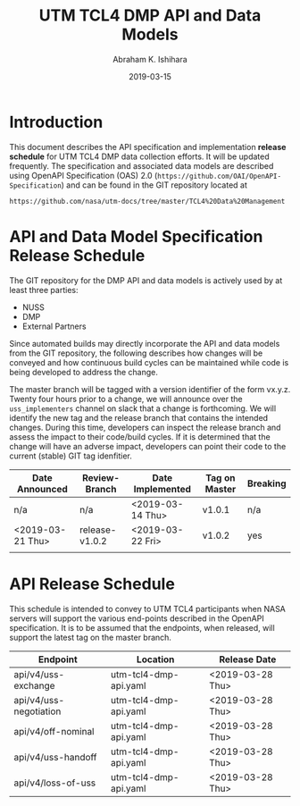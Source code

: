 #+HTML_HEAD: <link rel="stylesheet" type="text/css" href="main.css"/>

#+TITLE: UTM TCL4 DMP API and Data Models
#+AUTHOR: Abraham K. Ishihara
#+DATE: 2019-03-15
#+OPTIONS: creator:nil
* Introduction
  This document describes the API specification and implementation *release schedule* for UTM TCL4 DMP data collection efforts.  It will be updated frequently.  The specification  and associated data models are described using OpenAPI Specification (OAS) 2.0 (=https://github.com/OAI/OpenAPI-Specification=) and can be found in the GIT repository located at
  #+BEGIN_SRC 
  https://github.com/nasa/utm-docs/tree/master/TCL4%20Data%20Management
  #+END_SRC
* API and Data Model Specification Release Schedule
  The GIT repository for the DMP API and data models is actively used by at least three parties: 
   - NUSS
   - DMP
   - External Partners
   Since automated builds may directly incorporate the API and data models from the GIT repository, the following describes how changes will be conveyed and how continuous build cycles can be maintained while code is being developed to address the change.  

The master branch will be tagged with a version identifier of the form vx.y.z.  Twenty four hours prior to a change, we will announce over the =uss_implementers= channel on slack that a change is forthcoming.  We will identify the new tag and the release branch that contains the intended changes.  During this time, developers can inspect the release branch and assess the impact to their code/build cycles.  If it is determined that the change will have an adverse impact, developers can point their code to the current (stable) GIT tag idenfitier.    

  | Date Announced   | Review-Branch  | Date Implemented | Tag on Master | Breaking |
  |------------------+----------------+------------------+---------------+----------|
  | n/a              | n/a            | <2019-03-14 Thu> | v1.0.1        | n/a      |
  | <2019-03-21 Thu> | release-v1.0.2 | <2019-03-22 Fri> | v1.0.2        | yes      |
  |                  |                |                  |               |          |

* API Release Schedule
  This schedule is intended to convey to UTM TCL4 participants when NASA servers will support the various end-points described in the OpenAPI specification.  It is to be assumed that the endpoints, when released, will support the latest tag on the master branch.    
  | Endpoint               | Location              | Release Date     |
  |------------------------+-----------------------+------------------|
  | api/v4/uss-exchange    | utm-tcl4-dmp-api.yaml | <2019-03-28 Thu> |
  | api/v4/uss-negotiation | utm-tcl4-dmp-api.yaml | <2019-03-28 Thu> |
  | api/v4/off-nominal     | utm-tcl4-dmp-api.yaml | <2019-03-28 Thu> |
  | api/v4/uss-handoff     | utm-tcl4-dmp-api.yaml | <2019-03-28 Thu> |
  | api/v4/loss-of-uss     | utm-tcl4-dmp-api.yaml | <2019-03-28 Thu> |

